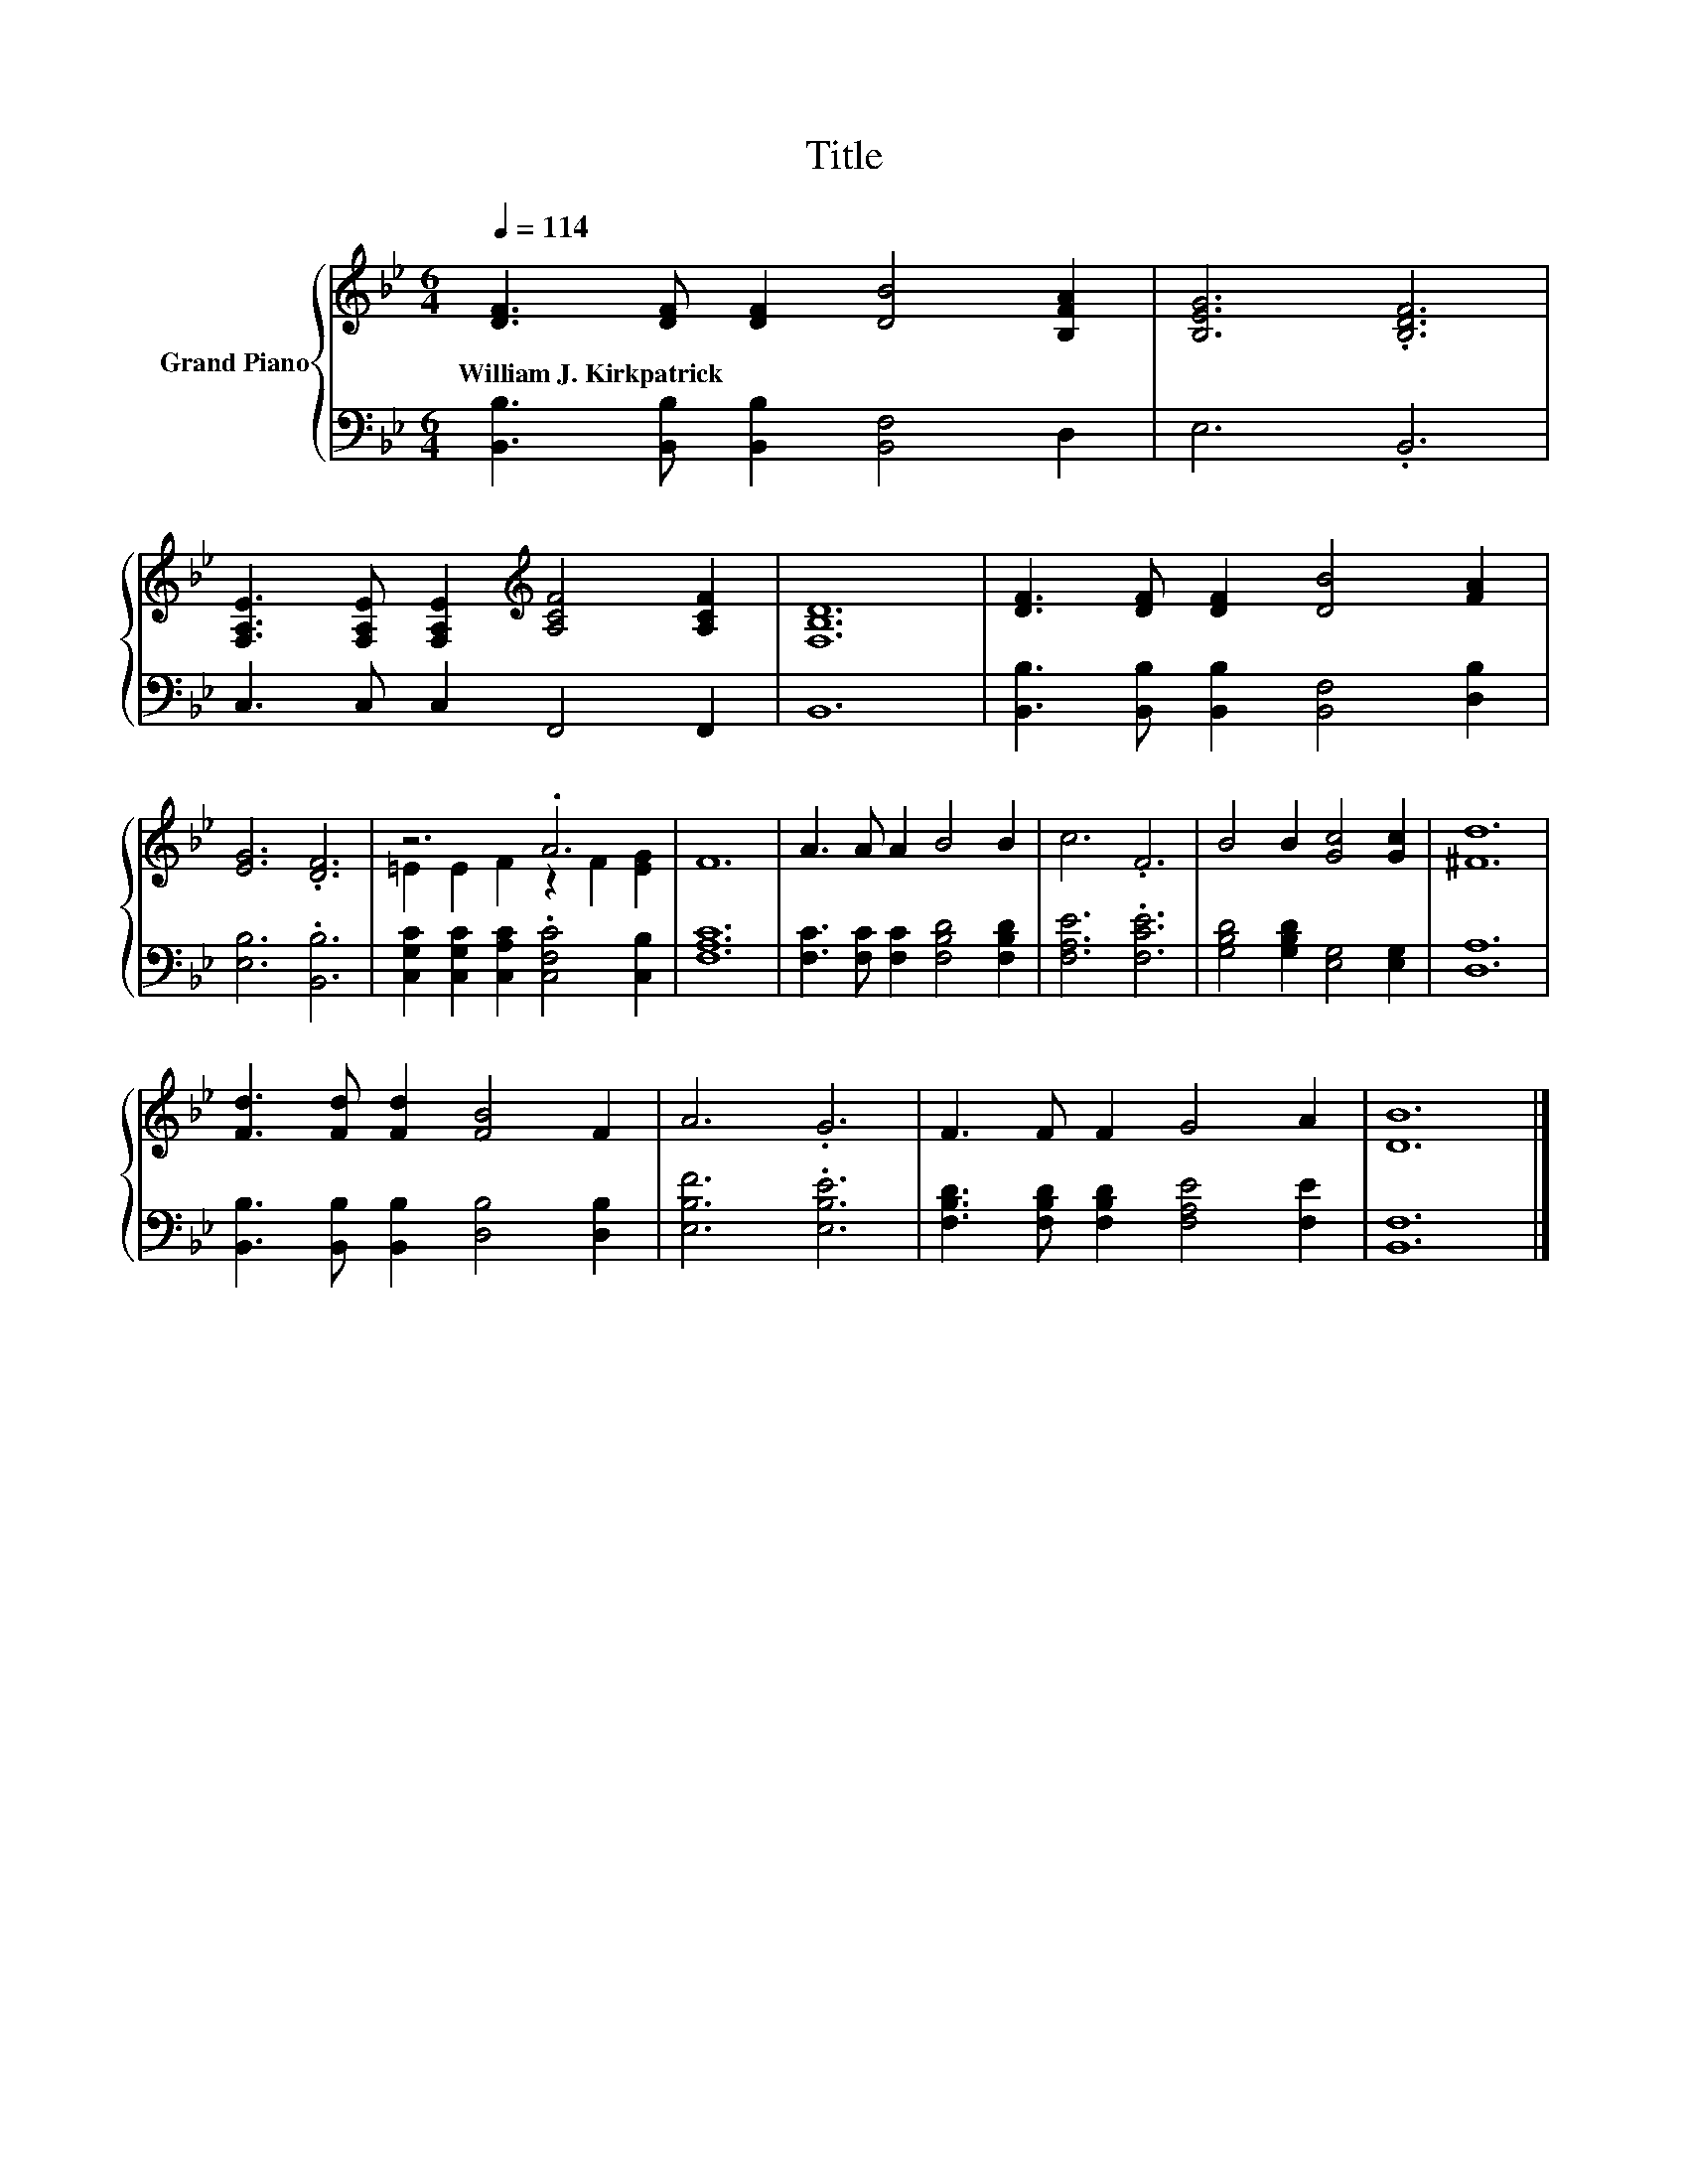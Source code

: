 X:1
T:Title
%%score { ( 1 3 ) | 2 }
L:1/8
Q:1/4=114
M:6/4
K:Bb
V:1 treble nm="Grand Piano"
V:3 treble 
V:2 bass 
V:1
 [DF]3 [DF] [DF]2 [DB]4 [B,FA]2 | [B,EG]6 .[B,DF]6 | %2
w: William~J.~Kirkpatrick * * * *||
 [F,A,E]3 [F,A,E] [F,A,E]2[K:treble] [A,CF]4 [A,CF]2 | [F,B,D]12 | [DF]3 [DF] [DF]2 [DB]4 [FA]2 | %5
w: |||
 [EG]6 .[DF]6 | z6 .A6 | F12 | A3 A A2 B4 B2 | c6 .F6 | B4 B2 [Gc]4 [Gc]2 | [^Fd]12 | %12
w: |||||||
 [Fd]3 [Fd] [Fd]2 [FB]4 F2 | A6 .G6 | F3 F F2 G4 A2 | [DB]12 |] %16
w: ||||
V:2
 [B,,B,]3 [B,,B,] [B,,B,]2 [B,,F,]4 D,2 | E,6 .B,,6 | C,3 C, C,2 F,,4 F,,2 | B,,12 | %4
 [B,,B,]3 [B,,B,] [B,,B,]2 [B,,F,]4 [D,B,]2 | [E,B,]6 .[B,,B,]6 | %6
 [C,G,C]2 [C,G,C]2 [C,A,C]2 .[C,F,C]4 [C,B,]2 | [F,A,C]12 | [F,C]3 [F,C] [F,C]2 [F,B,D]4 [F,B,D]2 | %9
 [F,A,E]6 .[F,CE]6 | [G,B,D]4 [G,B,D]2 [E,G,]4 [E,G,]2 | [D,A,]12 | %12
 [B,,B,]3 [B,,B,] [B,,B,]2 [D,B,]4 [D,B,]2 | [E,B,F]6 .[E,B,E]6 | %14
 [F,B,D]3 [F,B,D] [F,B,D]2 [F,A,E]4 [F,E]2 | [B,,F,]12 |] %16
V:3
 x12 | x12 | x6[K:treble] x6 | x12 | x12 | x12 | =E2 E2 F2 z2 F2 [EG]2 | x12 | x12 | x12 | x12 | %11
 x12 | x12 | x12 | x12 | x12 |] %16

